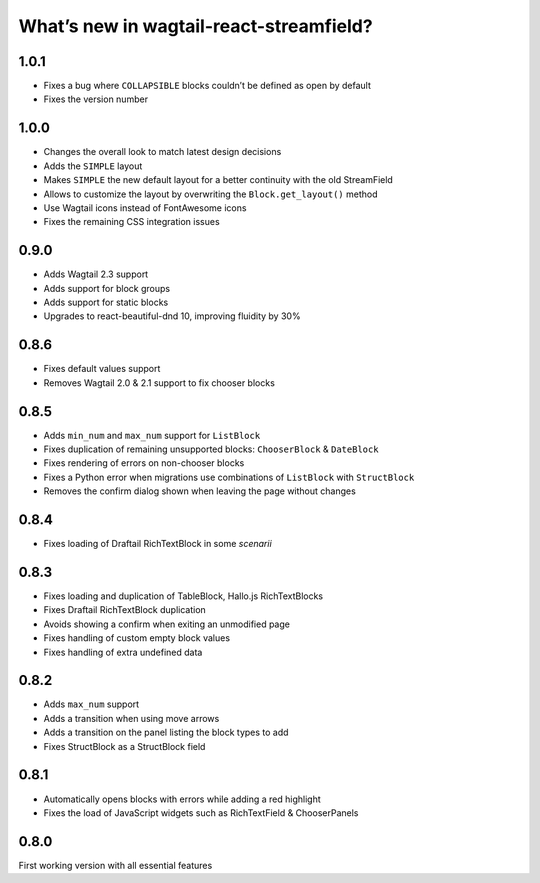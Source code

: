 What’s new in wagtail-react-streamfield?
========================================

1.0.1
-----

- Fixes a bug where ``COLLAPSIBLE`` blocks
  couldn’t be defined as open by default
- Fixes the version number

1.0.0
-----

- Changes the overall look to match latest design decisions
- Adds the ``SIMPLE`` layout
- Makes ``SIMPLE`` the new default layout
  for a better continuity with the old StreamField
- Allows to customize the layout by overwriting
  the ``Block.get_layout()`` method
- Use Wagtail icons instead of FontAwesome icons
- Fixes the remaining CSS integration issues

0.9.0
-----

- Adds Wagtail 2.3 support
- Adds support for block groups
- Adds support for static blocks
- Upgrades to react-beautiful-dnd 10, improving fluidity by 30%

0.8.6
-----

- Fixes default values support
- Removes Wagtail 2.0 & 2.1 support to fix chooser blocks

0.8.5
-----

- Adds ``min_num`` and ``max_num`` support for ``ListBlock``
- Fixes duplication of remaining unsupported blocks: ``ChooserBlock`` & ``DateBlock``
- Fixes rendering of errors on non-chooser blocks
- Fixes a Python error when migrations use combinations of ``ListBlock`` with ``StructBlock``
- Removes the confirm dialog shown when leaving the page without changes

0.8.4
-----

- Fixes loading of Draftail RichTextBlock in some *scenarii*

0.8.3
-----

- Fixes loading and duplication of TableBlock, Hallo.js RichTextBlocks
- Fixes Draftail RichTextBlock duplication
- Avoids showing a confirm when exiting an unmodified page
- Fixes handling of custom empty block values
- Fixes handling of extra undefined data

0.8.2
-----

- Adds ``max_num`` support
- Adds a transition when using move arrows
- Adds a transition on the panel listing the block types to add
- Fixes StructBlock as a StructBlock field

0.8.1
-----

- Automatically opens blocks with errors while adding a red highlight
- Fixes the load of JavaScript widgets such as RichTextField & ChooserPanels

0.8.0
-----

First working version with all essential features
